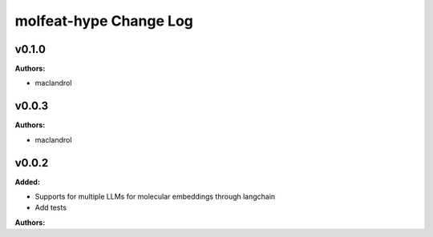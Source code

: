 =======================
molfeat-hype Change Log
=======================

.. current developments

v0.1.0
====================

**Authors:**

* maclandrol



v0.0.3
====================

**Authors:**

* maclandrol



v0.0.2
====================

**Added:**

* Supports for multiple LLMs for molecular embeddings through langchain
* Add tests

**Authors:**



